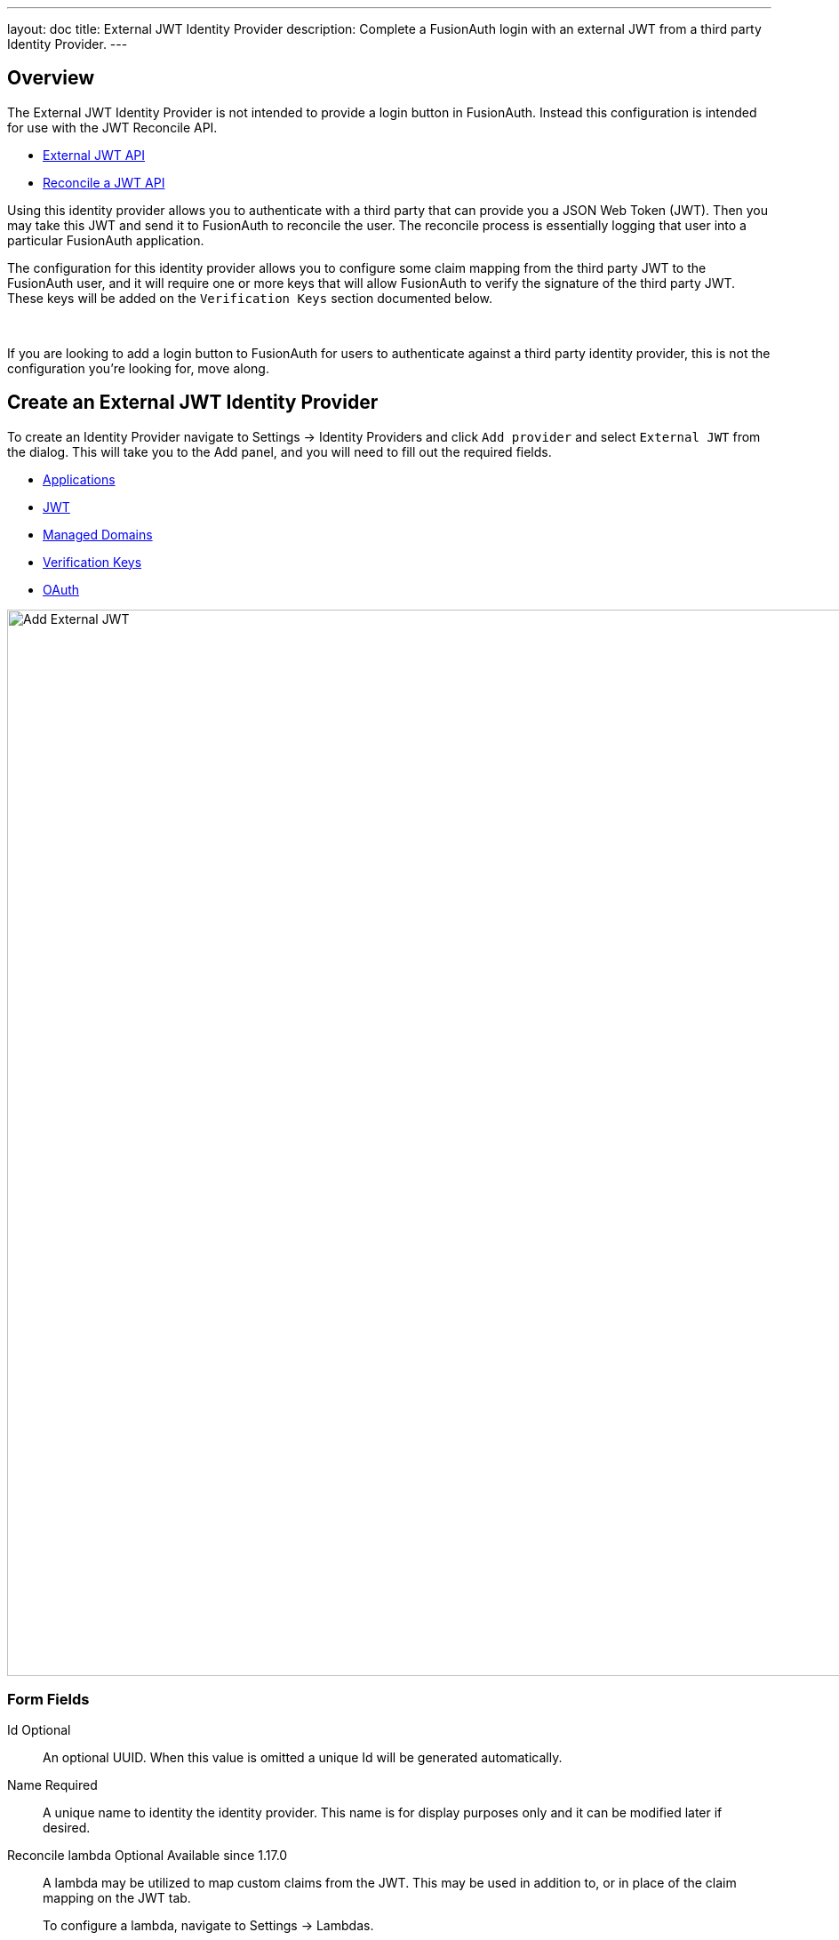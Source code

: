 ---
layout: doc
title: External JWT Identity Provider
description: Complete a FusionAuth login with an external JWT from a third party Identity Provider.
---

:sectnumlevels: 0

== Overview

The External JWT Identity Provider is not intended to provide a login button in FusionAuth. Instead this configuration is intended for use with the JWT Reconcile API.

- link:/docs/v1/tech/apis/identity-providers/external-jwt/[External JWT API]
- link:/docs/v1/tech/apis/jwt#reconcile-a-jwt[Reconcile a JWT API]

Using this identity provider allows you to authenticate with a third party that can provide you a JSON Web Token (JWT). Then you may take this JWT and send it to FusionAuth to reconcile the user. The reconcile process is essentially logging that user into a particular FusionAuth application.

The configuration for this identity provider allows you to configure some claim mapping from the third party JWT to the FusionAuth user, and it will require one or more keys that will allow FusionAuth to verify the signature of the third party JWT. These keys will be added on the `Verification Keys` section documented below.

{empty} +

If you are looking to add a login button to FusionAuth for users to authenticate against a third party identity provider, this is not the configuration you're looking for, move along.

== Create an External JWT Identity Provider

To create an Identity Provider navigate to [breadcrumb]#Settings -> Identity Providers# and click `Add provider` and select `External JWT` from the dialog. This will take you to the Add panel, and you will need to fill out the required fields.

* <<Applications>>
* <<JWT>>
* <<Managed Domains>>
* <<Verification Keys>>
* <<OAuth>>

////
TODO : Needs updated screenshot
////

image::identity-providers/identity-provider-external-jwt-add.png[Add External JWT,width=1200,role=shadowed]

=== Form Fields

[.api]
[field]#Id# [optional]#Optional#::
An optional UUID. When this value is omitted a unique Id will be generated automatically.

[field]#Name# [required]#Required#::
A unique name to identity the identity provider. This name is for display purposes only and it can be modified later if desired.

[field]#Reconcile lambda# [optional]#Optional# [since]#Available since 1.17.0#::
A lambda may be utilized to map custom claims from the JWT. This may be used in addition to, or in place of the claim mapping on the JWT tab.
+
To configure a lambda, navigate to [breadcrumb]#Settings -> Lambdas#.

[field]#Debug enabled# [optional]#Optional# [default]#default is `false`#::
Enable debug to create an event log to assist you in debugging integration errors.


== Applications

To enable this identity provider for an application, find your application name in the table. You will always see the `FusionAuth` application, this application represents the FusionAuth user interface. If you wish to be able to log into FusionAuth with this provider you may enable this application.

In the above screenshot you will see that we have enabled this login provider for the `Pied Piper` application and enabled `Create registration`. Enabling create registration means that a user does not need to be manually registered for the application prior to using this login provider.

For example, when a new user attempts to log into `Pied Piper` using this identity provider, if their user does not exist in FusionAuth it will be created dynamically, and if the `Create registration` toggle has been enabled, the user will also be registered for `Pied Piper` and assigned any default roles assigned by the application.

If you do not wish to automatically provision a user for this Application when logging in with PiedPiper, leave `Create registration` off and you will need to manually register a user for this application before they may complete login with this provider.

== JWT

This configuration is necessary to allow FusionAuth to properly inspect the third-party JWT once the signature has been verified.

image::identity-providers/identity-provider-external-jwt-jwt-add.png[Add External JWT,width=1200,role=shadowed]


=== Form Fields

[.api]
[field]#Unique claim# [required]#Required#::
This value is the name of the claim in the third-party JWT where FusionAuth can find the user's email address. The email address will be used in FusionAuth to uniquely identify a user.
+
This field is defaulted to `email`, this is likely the correct claim name.

[field]#Header key identifier# [required]#Required#::
This value is the name of the claim in the third-party JWT header FusionAuth can find the identifier used to indicate which key pair was used to generate the JWT signature. This allows FusionAuth to use the correct key if more than one key is provided in the `Verification Keys` configuration.
+
This field is defaulted to `kid`, this is a common identifier used in the JWT header to identify the key used to generate the signature.


== Add Claim Mapping Dialog

If you click on the `Add Claim` button on this page you will be presented with the following dialog.

[.dialog-screenshot]
--
=====
image::identity-providers/identity-provider-add-claim-dialog.png[Add Claim Mapping,width=300,role=box-shadow]
=====
--

=== Form Fields

[.api]
[field]#Incoming claim# [required]#Required#::
The name of the claim in the third-party JWT that you would like to map to a FusionAuth user claim

[field]#FusionAuth claim# [required]#Required#::
The FusionAuth user claim to receive the value of the specified claim in the third-party JWT. If you select the special values `UserData` or `RegistrationData` the value will be stored in either the user or registration data with the key being the claim name.
+
For example, if you select `company` as the incoming claim, and specify `RegistrationData`, the claim will be stored in the registration data for the corresponding application.
+
```json
{
 "registration": {
   "data": {
    "company": "Acme. Corp"
   }
 }
}
```

== Managed Domains

In order to successfully reconcile a JWT to FusionAuth using this identify provider, you will need to specify one more managed domains. A managed domain will indicate to FusionAuth that this identify provider is able to reconcile a user based upon their email address.

For example if a user's email address is `jared@piedpiper.com`, in order for a JWT owned by Jared to be reconciled to FusionAuth using this identity provider, `piedpiper.com` will need to be configured as a managed domain.

A domain may only be managed by a single identity provider. More than one domain may be added per identity provider.

image::identity-providers/identity-provider-external-jwt-domains-add.png[Add External JWT,width=1200,role=shadowed]

=== Form Fields

[.api]
[field]#Managed domains# [optional]#Optional#::
This identity provider may only be used to reconcile a user that has an email address that matches a configured domain. If you do not know which domains you would like to manage, you may leave this empty for now and return and add them later.
+
If you would like to add more than one domain, use a separate line per domain.
+
These configured domains will be used by the link:/docs/v1/tech/apis/identity-providers/#lookup-an-identity-provider[Lookup API] and the link:/docs/v1/tech/apis/jwt#reconcile-a-jwt[Reconcile API].



== Verification Keys

In order for FusionAuth to use this identity provider to reconcile third-party JWTs, you will need to provide one or more verification keys. This key will likely be an `X.509` public certificate or other PEM encoded public key that may be used to verify the JWT signature.

image::identity-providers/identity-provider-external-jwt-keys-add.png[Add External JWT,width=1200,role=shadowed]

== Add Key Dialog

If you click on the `Add Key` button on this page you will be presented with the following dialog.


[.dialog-screenshot]
--
=====
image::identity-providers/identity-provider-add-key-dialog.png[Add Verification Key,width=550,role=box-shadow]
=====
--

=== Form Fields

[.api]
[field]#Default key# [default]#Defaults to `false`#::
Optionally a single key may be designated as the default key. You may use this feature if the JWT you will be sending to FusionAuth to be reconciled will not have a key identifier `kid` value in the JWT header.
+
In this scenario, there will be no `kid` to indicate which key was used to sign the JWT, so if a default key has been designated, the default key will be used to verify the signature.
+
If you will not have JWTs that do not contain the `kid` or other key identifier, you will not use this feature. When this toggle is enabled, the `Key identifier` field will be disabled and no longer required.

[field]#Key identifier# [required]#required#::
The string identifier for this key. If this is an `X.509` certificate you may leave this field blank and the `X.509` certificate thumbprint will be generated for you.
+
If this is a normal PEM encoded RSA public key for example, you will need to provide the key identifier. This identifier should be the value that will be written to the `kid` header of the JWT provided by the external identify provider.

[field]#Encoded key# [required]#required#::
The PEM encoded key, this may be an X.509 certificate or other PEM encoded public key.


== OAuth

The OAuth configuration is not a functional part of this identity provider. Instead it is provided for convenience only.

If you review the API response of the link:/docs/v1/tech/apis/identity-providers/#lookup-an-identity-provider[Lookup API] you will notice it returns these two values. You may use these values then at runtime to identify where to redirect the user to complete authentication.

image::identity-providers/identity-provider-external-jwt-oauth-add.png[Add External JWT,width=1200,role=shadowed]

=== Form Fields

[.api]
[field]#Authorization endpoint# [optional]#Optional#::
The URL of the OAuth 2.0 Authorization endpoint in use by the third party identity provider that will be providing the third-party JWT.

[field]#Token endpoint# [optional]#Optional#::
The URL of the OAuth 2.0 Token endpoint in use by the third party identity provider that will be providing the third-party JWT.
